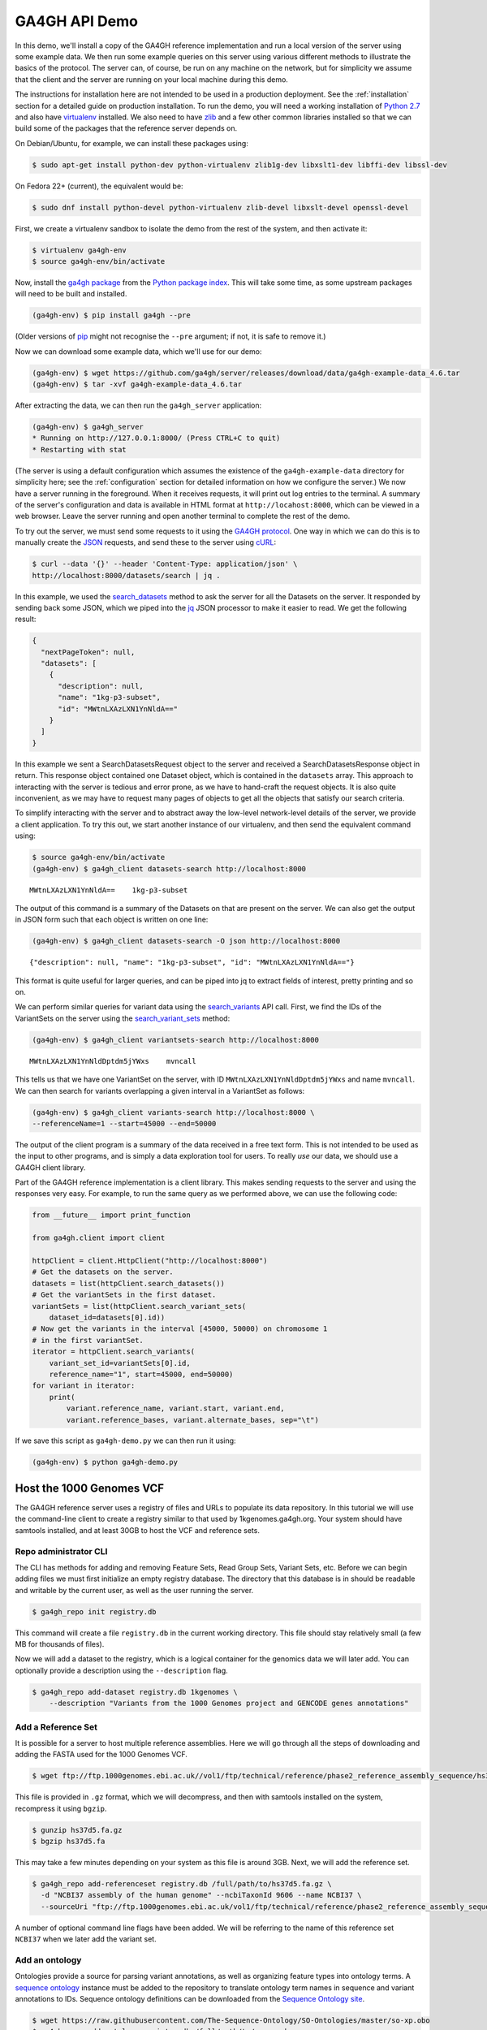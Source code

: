 .. _demo:

**************
GA4GH API Demo
**************

In this demo, we'll install a copy of the GA4GH reference
implementation and run a local version of the server using some example
data. We then run some example queries on this server using various
different methods to illustrate the basics of the protocol.
The server can, of course, be run on any machine on the network,
but for simplicity we assume that the client and the server are running
on your local machine during this demo.

The instructions for installation here
are not intended to be used in a production deployment. See
the :ref:`installation` section for a detailed guide on production installation.
To run the demo, you will need a working installation of
`Python 2.7 <https://www.python.org/download/releases/2.7/>`_
and also have `virtualenv <https://virtualenv.pypa.io/en/latest/>`_
installed. We also need to have `zlib <http://www.zlib.net/>`_ and
a few other common libraries installed so that we can build some of the
packages that the reference server depends on.

On Debian/Ubuntu, for example, we can install these
packages using:

.. code-block:: bash

    $ sudo apt-get install python-dev python-virtualenv zlib1g-dev libxslt1-dev libffi-dev libssl-dev

On Fedora 22+ (current), the equivalent would be:

.. code-block:: bash

    $ sudo dnf install python-devel python-virtualenv zlib-devel libxslt-devel openssl-devel

First, we create a virtualenv sandbox to isolate the demo from the
rest of the system, and then activate it:

.. code-block:: bash

    $ virtualenv ga4gh-env
    $ source ga4gh-env/bin/activate

Now, install the `ga4gh package <https://pypi.python.org/pypi/ga4gh>`_
from the `Python package index <https://pypi.python.org/pypi>`_. This
will take some time, as some upstream packages will need to be built and
installed.

.. code-block:: bash

    (ga4gh-env) $ pip install ga4gh --pre

(Older versions of `pip <https://pip.pypa.io/en/latest/>`_ might not recognise
the ``--pre`` argument; if not, it is safe to remove it.)

Now we can download some example data, which we'll use for our demo:

.. code-block:: bash

    (ga4gh-env) $ wget https://github.com/ga4gh/server/releases/download/data/ga4gh-example-data_4.6.tar
    (ga4gh-env) $ tar -xvf ga4gh-example-data_4.6.tar

After extracting the data, we can then run the ``ga4gh_server`` application:

.. code-block:: bash

    (ga4gh-env) $ ga4gh_server
    * Running on http://127.0.0.1:8000/ (Press CTRL+C to quit)
    * Restarting with stat

(The server is using a default configuration which assumes the
existence of the ``ga4gh-example-data`` directory for simplicity here; see
the :ref:`configuration` section for detailed information on how we configure the
server.) We now have a server running in the foreground. When it receives requests,
it will print out log entries to the terminal. A summary of the server's
configuration and data is available in HTML format at
``http://locahost:8000``, which can be viewed in a web browser.
Leave the server running and open another terminal to complete the
rest of the demo.

To try out the server, we must send some requests to it using the `GA4GH
protocol <http://ga4gh.org/#/api>`_. One way in which we can do this is to
manually create the `JSON <http://json.org/>`_ requests, and send these to the
server using `cURL <http://curl.haxx.se/>`_:

.. code-block:: bash

    $ curl --data '{}' --header 'Content-Type: application/json' \
    http://localhost:8000/datasets/search | jq .


In this example, we used the `search_datasets
<http://ga4gh.org/documentation/api/v0.5.1/ga4gh_api.html#/schema/org.ga4gh.search_datasets>`_
method to ask the server for all the Datasets on the server. It responded
by sending back some JSON, which we piped into the `jq <https://stedolan.github.io/jq/>`_
JSON processor to make it easier to read. We get the following result:

.. code-block:: json

    {
      "nextPageToken": null,
      "datasets": [
        {
          "description": null,
          "name": "1kg-p3-subset",
          "id": "MWtnLXAzLXN1YnNldA=="
        }
      ]
    }

In this example we sent a SearchDatasetsRequest object to the server
and received a SearchDatasetsResponse object in return. This response object
contained one Dataset object, which is contained in the ``datasets`` array.
This approach to interacting with the server is tedious and error prone, as
we have to hand-craft the request objects. It is also quite inconvenient, as
we may have to request many pages of objects to get all the objects
that satisfy our search criteria.

To simplify interacting with the server and to abstract away the low-level
network-level details of the server, we provide a client application.
To try this out, we start another instance of our virtualenv, and then send
the equivalent command using:

.. code-block:: bash

    $ source ga4gh-env/bin/activate
    (ga4gh-env) $ ga4gh_client datasets-search http://localhost:8000

::

    MWtnLXAzLXN1YnNldA==    1kg-p3-subset

The output of this command is a summary of the Datasets on that are present on the
server. We can also get the output in JSON form such that each
object is written on one line:

.. code-block:: bash

    (ga4gh-env) $ ga4gh_client datasets-search -O json http://localhost:8000

::

    {"description": null, "name": "1kg-p3-subset", "id": "MWtnLXAzLXN1YnNldA=="}

This format is quite useful for larger queries, and can be piped into jq
to extract fields of interest, pretty printing and so on.

We can perform similar queries for variant data using the
`search_variants
<http://ga4gh.org/documentation/api/v0.5.1/ga4gh_api.html#/schema/org.ga4gh.search_variants>`_
API call. First, we find the IDs of the VariantSets on the server using the
`search_variant_sets
<http://ga4gh.org/documentation/api/v0.5.1/ga4gh_api.html#/schema/org.ga4gh.search_variant_sets>`_
method:

.. code-block:: bash

    (ga4gh-env) $ ga4gh_client variantsets-search http://localhost:8000

::

    MWtnLXAzLXN1YnNldDptdm5jYWxs    mvncall

This tells us that we have one VariantSet on the server, with ID ``MWtnLXAzLXN1YnNldDptdm5jYWxs``
and name ``mvncall``. We can then search for variants overlapping a given interval in a VariantSet
as follows:

.. code-block:: bash

    (ga4gh-env) $ ga4gh_client variants-search http://localhost:8000 \
    --referenceName=1 --start=45000 --end=50000

The output of the client program is a summary of the data received in a
free text form. This is not intended to be used as the input to other
programs, and is simply a data exploration tool for users.
To really *use* our data, we should use a GA4GH client library.

Part of the GA4GH reference implementation is a client library. This makes sending requests to the server and using the
responses very easy. For example, to run the same query as we
performed above, we can use the following code:

.. code-block:: python

    from __future__ import print_function

    from ga4gh.client import client

    httpClient = client.HttpClient("http://localhost:8000")
    # Get the datasets on the server.
    datasets = list(httpClient.search_datasets())
    # Get the variantSets in the first dataset.
    variantSets = list(httpClient.search_variant_sets(
        dataset_id=datasets[0].id))
    # Now get the variants in the interval [45000, 50000) on chromosome 1
    # in the first variantSet.
    iterator = httpClient.search_variants(
        variant_set_id=variantSets[0].id,
        reference_name="1", start=45000, end=50000)
    for variant in iterator:
        print(
            variant.reference_name, variant.start, variant.end,
            variant.reference_bases, variant.alternate_bases, sep="\t")


If we save this script as ``ga4gh-demo.py`` we can then run it
using:

.. code-block:: bash

    (ga4gh-env) $ python ga4gh-demo.py


Host the 1000 Genomes VCF
=============================

The GA4GH reference server uses a registry of files and URLs to
populate its data repository. In this tutorial we will use the
command-line client to create a registry similar to that used by
1kgenomes.ga4gh.org. Your system should have samtools installed, and at
least 30GB to host the VCF and reference sets.

Repo administrator CLI
----------------------

The CLI has methods for adding and removing Feature Sets, Read Group
Sets, Variant Sets, etc. Before we can begin adding files we must first
initialize an empty registry database. The directory that this database
is in should be readable and writable by the current user, as well as the
user running the server.

.. code-block:: bash

    $ ga4gh_repo init registry.db

This command will create a file ``registry.db`` in the current working
directory. This file should stay relatively small (a few MB for
thousands of files).

Now we will add a dataset to the registry, which is a logical container
for the genomics data we will later add. You can optionally provide a
description using the ``--description`` flag.

.. code-block:: bash

    $ ga4gh_repo add-dataset registry.db 1kgenomes \
        --description "Variants from the 1000 Genomes project and GENCODE genes annotations"

Add a Reference Set
-------------------

It is possible for a server to host multiple reference assemblies. Here
we will go through all the steps of downloading and adding the FASTA
used for the 1000 Genomes VCF.

.. code-block:: bash

    $ wget ftp://ftp.1000genomes.ebi.ac.uk//vol1/ftp/technical/reference/phase2_reference_assembly_sequence/hs37d5.fa.gz

This file is provided in ``.gz`` format, which we will decompress, and
then with samtools installed on the system, recompress it using
``bgzip``.

.. code-block:: bash

    $ gunzip hs37d5.fa.gz
    $ bgzip hs37d5.fa

This may take a few minutes depending on your system as this file is
around 3GB. Next, we will add the reference set.

.. code-block:: bash

    $ ga4gh_repo add-referenceset registry.db /full/path/to/hs37d5.fa.gz \
      -d "NCBI37 assembly of the human genome" --ncbiTaxonId 9606 --name NCBI37 \
      --sourceUri "ftp://ftp.1000genomes.ebi.ac.uk/vol1/ftp/technical/reference/phase2_reference_assembly_sequence/hs37d5.fa.gz"

A number of optional command line flags have been added. We will be
referring to the name of this reference set ``NCBI37`` when we later add
the variant set.

Add an ontology
---------------

Ontologies provide a source for parsing variant annotations, as well as
organizing feature types into ontology terms. A `sequence ontology
<http://www.sequenceontology.org/>`_ instance must be added to the repository
to translate ontology term names in sequence and variant annotations to IDs.
Sequence ontology definitions can be downloaded from the `Sequence Ontology
site <https://github.com/The-Sequence-Ontology/SO-Ontologies>`_.

.. code-block:: bash

    $ wget https://raw.githubusercontent.com/The-Sequence-Ontology/SO-Ontologies/master/so-xp.obo
    $ ga4gh_repo add-ontology registry.db /full/path/to/so-xp.obo -n so-xp

Add sequence annotations
------------------------

The GENCODE Genes dataset provides annotations for features on the
reference assembly. The server uses a custom storage format for sequence
annotations, you can download a prepared set
`here <https://ga4ghstore.blob.core.windows.net/testing/gencode_v24lift37.db>`__.
It can be added to the registry using the following command. Notice
we have told the registry to associate the reference set added above
with these annotations.

.. code-block:: bash

    $ ga4gh_repo add-featureset registry.db 1kgenomes /full/path/to/gencode.v24lift37.annotation.db \
        --referenceSetName NCBI37 --ontologyName so-xp


Add the 1000 Genomes VCFs
--------------------------

The 1000 Genomes are publicly available on the EBI server. This
command uses ``wget`` to download the "release" VCFs to a directory named
release.

.. code-block:: bash

    $ wget -m ftp://ftp.1000genomes.ebi.ac.uk/vol1/ftp/release/20130502/ -nd -P release -l 1
    rm release/ALL.wgs.phase3_shapeit2_mvncall_integrated_v5b.20130502.sites.vcf.gz

These files are already compressed and indexed. For the server to make use
of the files in this directory we must move the `wgs` file, since it covers
chromosomes that are represented elsewhere and overlapping VCF are not
currently supported. This file could be added as a separate variant set.

We can now add the directory to the registry using the following command.
Again, notice we have referred to the reference set by name.

.. code-block:: bash

    $ ga4gh_repo add-variantset registry.db 1kgenomes /full/path/to/release/ \
        --name phase3-release --referenceSetName NCBI37

Add a BAM as a Read Group Set
-----------------------------

Read Group Sets are the logical equivalent to BAM files within the
server. We will add a BAM hosting by the 1000 Genomes S3 bucket.
We will first download the index and then add it to the registry.

.. code-block:: bash

    $ wget http://s3.amazonaws.com/1000genomes/phase3/data/HG00096/alignment/HG00096.mapped.ILLUMINA.bwa.GBR.low_coverage.20120522.bam.bai
    $ ga4gh_repo add-readgroupset registry.db 1kgenomes \
        -I HG00096.mapped.ILLUMINA.bwa.GBR.low_coverage.20120522.bam.bai \
        --referenceSetName NCBI37 \
        http://s3.amazonaws.com/1000genomes/phase3/data/HG00096/alignment/HG00096.mapped.ILLUMINA.bwa.GBR.low_coverage.20120522.bam \

This might take a moment as some metadata about the file will be
retrieved from S3.

Start the server
----------------

Assuming you have set up your server to run using the registry file just
created, you can now start or restart the server to see the newly added
data. If the server is running via apache issue
``sudo service apache2 restart``. You can then visit the landing page of
the running server to see the newly added data.


Use the client package
=============================

If you only want to use the client and don't need the server functionality,
there is a seperate pypi package, `ga4gh-client
<https://pypi.python.org/pypi/ga4gh-client>`_, which includes only the
client.  It is also much quicker to install.  To install, simply run:

.. code-block:: bash

    (ga4gh-env) $ pip install --pre ga4gh_client

This installs the ``ga4gh_client`` command line program, which provides
identical functionality to the ``ga4gh_client`` which is installed via the
``ga4gh`` package:

.. code-block:: bash

    (ga4gh-env) $ ga4gh_client datasets-search http://1kgenomes.ga4gh.org

Installing the ``ga4gh_client`` package also gives you access to the
client's libraries for use in your own programs:

.. code-block:: python

    >>> from ga4gh.client import client
    >>> client.HttpClient
    <class 'ga4gh_client.client.HttpClient'>

For more examples of using the GA4GH client visit 
`this iPython notebook <https://github.com/BD2KGenomics/bioapi-examples/blob/master/python_notebooks/1kg.ipynb>`_.



OIDC Demonstration
==================

If we want authentication, we must have an OIDC authentication provider.
One can be found in ``oidc-provider``, and run with the ``run.sh`` script.
We can then use this with the ``LocalOidConfig`` server configuration. So:

.. code-block:: bash

  $ cd oidc-provider && ./run.sh

In another shell on the same machine

.. code-block:: bash

  $ python server_dev.py -c LocalOidConfig

Make sure you know the hostname the server is running on. It can be found with

.. code-block:: bash

  $ python -c 'import socket; print socket.gethostname()'

With a web browser, go to ``https://<server hostname>:<server port>``. You may
need to accept the security warnings as there are probably self-signed
certificates. You will be taken through an authentication flow. When asked
for a username and password, try ``upper`` and ``crust``. You will find
yourself back at the ga4gh server homepage. On the homepage will be a
'session token' This is the key to access the server with the client tool
as follows:

.. code-block:: bash

    (ga4gh-env) $ ga4gh_client --key <key from homepage> variantsets-search https://localhost:8000/current
    MWtnLXAzLXN1YnNldDptdm5jYWxs    mvncall

